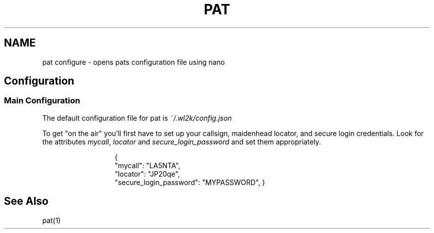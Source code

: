 .TH PAT 1 "2017-09-04" "Linux" "Pat Configure"
.SH NAME
pat configure \- opens pats configuration file using nano
.SH Configuration
.SS Main Configuration
The default configuration file for pat is \fI~/.wl2k/config.json\fP
.sp 1
To get "on the air" you'll first have to set up your callsign, maidenhead locator, and secure login credentials. Look for the attributes \fImycall\fP, \fIlocator\fP and \fIsecure_login_password\fP and set them appropriately.
.sp 1
.in 20
{
  "mycall": "LA5NTA",
  "locator": "JP20qe",
  "secure_login_password": "MYPASSWORD",
}
.in
.SH "See Also"
pat(1)
